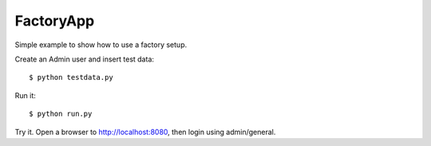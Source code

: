 FactoryApp
----------

Simple example to show how to use a factory setup.

Create an Admin user and insert test data::

    $ python testdata.py

Run it::

    $ python run.py

Try it. Open a browser to http://localhost:8080, then login using admin/general.



